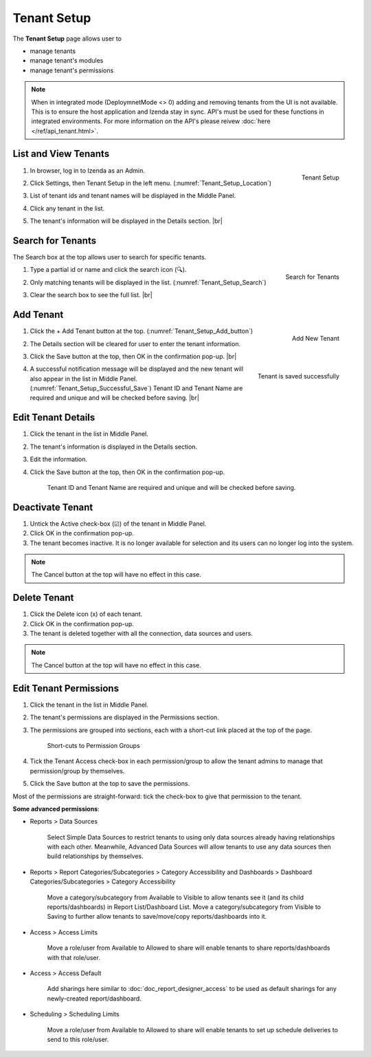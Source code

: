 

==========================
Tenant Setup
==========================

The **Tenant Setup** page allows user to

-  manage tenants
-  manage tenant's modules
-  manage tenant's permissions

.. note::

   When in integrated mode (DeploymnetMode <> 0) adding and removing tenants from the UI is not available. This is to ensure the host application and Izenda stay in sync. API's must be used for these functions in integrated environments. For more information on the API's please reivew :doc:`here </ref/api_tenant.html>`.

List and View Tenants
---------------------

#. .. _Tenant_Setup_Location:

   .. figure:: /_static/images/Tenant_Setup_Location.png
      :align: right
      :width: 432px

      Tenant Setup

   In browser, log in to Izenda as an Admin.
#. Click Settings, then Tenant Setup in the left menu. (:numref:`Tenant_Setup_Location`)
#. List of tenant ids and tenant names will be displayed in the Middle
   Panel.
#. Click any tenant in the list.
#. The tenant's information will be displayed in the Details section. |br|

Search for Tenants
------------------

The Search box at the top allows user to search for specific tenants.

#. .. _Tenant_Setup_Search:

   .. figure:: /_static/images/Tenant_Setup_Search.png
      :align: right
      :width: 194px

      Search for Tenants

   Type a partial id or name and click the search icon (🔍).
#. Only matching tenants will be displayed in the list. (:numref:`Tenant_Setup_Search`)
#. Clear the search box to see the full list. |br|

Add Tenant
----------
  
#. .. _Tenant_Setup_Add_button:

   .. figure:: /_static/images/Tenant_Setup_Add_button.png
      :align: right
      :width: 197px

      Add New Tenant

   Click the + Add Tenant button at the top. (:numref:`Tenant_Setup_Add_button`)
#. The Details section will be cleared for user to enter the tenant information.
#. Click the Save button at the top, then OK in the confirmation pop-up. |br|
#. .. _Tenant_Setup_Successful_Save:

   .. figure:: /_static/images/Tenant_Setup_Successful_Save.png
      :align: right
      :width: 401px

      Tenant is saved successfully

   A successful notification message will be displayed and the new
   tenant will also appear in the list in Middle Panel. (:numref:`Tenant_Setup_Successful_Save`)
   Tenant ID and Tenant Name are required and unique and will be
   checked before saving. |br|

Edit Tenant Details
-------------------

#. Click the tenant in the list in Middle Panel.
#. The tenant's information is displayed in the Details section.
#. Edit the information.
#. Click the Save button at the top, then OK in the confirmation pop-up.

       Tenant ID and Tenant Name are required and unique and will be
       checked before saving.

Deactivate Tenant
-----------------

#. Untick the Active check-box (☑) of the tenant in Middle Panel.
#. Click OK in the confirmation pop-up.
#. The tenant becomes inactive. It is no longer available for selection
   and its users can no longer log into the system.

.. note::

   The Cancel button at the top will have no effect in this case.

Delete Tenant
-------------

#. Click the Delete icon (x) of each tenant.
#. Click OK in the confirmation pop-up.
#. The tenant is deleted together with all the connection, data sources
   and users.

.. note::

   The Cancel button at the top will have no effect in this case.

.. _Edit_Tenant_Permissions:

Edit Tenant Permissions
-----------------------

#. Click the tenant in the list in Middle Panel.
#. The tenant's permissions
   are displayed in the Permissions section.
#. The permissions are grouped into sections, each with a short-cut link
   placed at the top of the page.

   .. _Tenant_Permissions_Section_Short-cuts:

   .. figure:: /_static/images/Tenant_Permissions_Section_Short-cuts.png
      :width: 686px

      Short-cuts to Permission Groups

#. Tick the Tenant Access check-box in each permission/group to allow
   the tenant admins to manage that permission/group by themselves.
#. Click the Save button at the top to save the permissions.

Most of the permissions are straight-forward: tick the check-box to give
that permission to the tenant.

**Some advanced permissions**:

-  Reports > Data Sources

       Select Simple Data Sources to restrict tenants to using only data
       sources already having relationships with each other.
       Meanwhile, Advanced Data Sources will allow tenants to use any
       data sources then build relationships by themselves.

-  Reports > Report Categories/Subcategories > Category Accessibility
   and Dashboards > Dashboard Categories/Subcategories > Category
   Accessibility

       Move a category/subcategory from Available to Visible to allow
       tenants see it (and its child reports/dashboards) in Report
       List/Dashboard List.
       Move a category/subcategory from Visible to Saving to further
       allow tenants to save/move/copy reports/dashboards into it.

-  Access > Access Limits

       Move a role/user from Available to Allowed to share will enable
       tenants to share reports/dashboards with that role/user.

-  Access > Access Default

       Add sharings here similar to :doc:`doc_report_designer_access` to be used as
       default sharings for any newly-created report/dashboard.

-  Scheduling > Scheduling Limits

       Move a role/user from Available to Allowed to share will enable
       tenants to set up schedule deliveries to send to this role/user.
